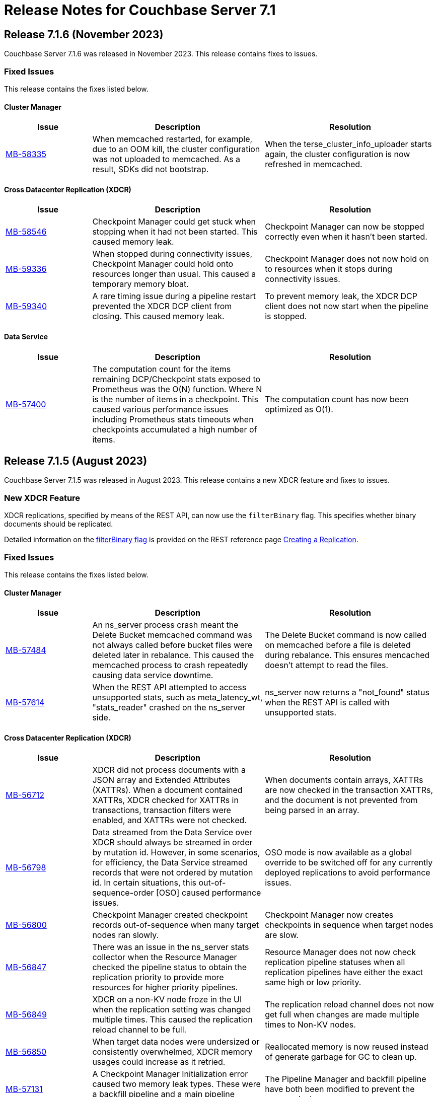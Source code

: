 = Release Notes for Couchbase Server 7.1
:page-aliases: analytics:releasenote
:description: Couchbase Server 7.1 introduces multiple new features.

:supported-platforms-url: See xref:install:install-platforms.adoc[Supported Platforms] for the complete list of supported platforms, and notes on deprecated platforms.

[#release-716]
== Release 7.1.6 (November 2023)

Couchbase Server 7.1.6 was released in November 2023.
This release contains fixes to issues.

=== Fixed Issues

This release contains the fixes listed below.

==== Cluster Manager

[#table-fixed-issues-716-cluster-manager,cols="1,2,2",options="header"]
|===
|Issue | Description | Resolution

|https://issues.couchbase.com/browse/MB-58335[MB-58335^]
|When memcached restarted, for example, due to an OOM kill, the cluster configuration was not uploaded to memcached. As a result, SDKs did not bootstrap.
|When the terse_cluster_info_uploader starts again, the cluster configuration is now refreshed in memcached.

|===

==== Cross Datacenter Replication (XDCR)

[#table-fixed-issues-716-xdcr,cols="1,2,2",options="header"]
|===
|Issue | Description | Resolution

|https://issues.couchbase.com/browse/MB-58546[MB-58546^]
|Checkpoint Manager could get stuck when stopping when it had not been started. This caused memory leak.
|Checkpoint Manager can now be stopped correctly even when it hasn’t been started.

|https://issues.couchbase.com/browse/MB-59336[MB-59336^]
|When stopped during connectivity issues, Checkpoint Manager could hold onto resources longer than usual. This caused a temporary memory bloat.
|Checkpoint Manager does not now hold on to resources when it stops during connectivity issues.

|https://issues.couchbase.com/browse/MB-59340[MB-59340^]
|A rare timing issue during a pipeline restart prevented the XDCR DCP client from closing. This caused memory leak.
|To prevent memory leak, the XDCR DCP client does not now start when the pipeline is stopped.

|===

==== Data Service

[#table-fixed-issues-716-data-service,cols="1,2,2",options="header"]
|===
|Issue | Description | Resolution

|https://issues.couchbase.com/browse/MB-57400[MB-57400^]
|The computation count for the items remaining DCP/Checkpoint stats exposed to Prometheus was the O(N) function. Where N is the number of items in a checkpoint. This caused various performance issues including Prometheus stats timeouts when checkpoints accumulated a high number of items.
|The computation count has now been optimized as O(1).

|===

[#release-715]
== Release 7.1.5 (August 2023)

Couchbase Server 7.1.5 was released in August 2023.
This release contains a new XDCR feature and fixes to issues.

=== New XDCR Feature

XDCR replications, specified by means of the REST API, can now use the `filterBinary` flag.
This specifies whether binary documents should be replicated.

Detailed information on the xref:rest-api:rest-xdcr-create-replication.adoc#filter-binary[filterBinary flag] is provided on the REST reference page xref:rest-api:rest-xdcr-create-replication.adoc[Creating a Replication].

=== Fixed Issues

This release contains the fixes listed below.

==== Cluster Manager

[#table-fixed-issues-715-clustermanager,cols="1,2,2",options="header"]
|===
|Issue | Description | Resolution

|https://issues.couchbase.com/browse/MB-57484[MB-57484^]
|An ns_server process crash meant the Delete Bucket memcached command was not always called before bucket files were deleted later in rebalance. This caused the memcached process to crash repeatedly causing data service downtime.
|The Delete Bucket command is now called on memcached before a file is deleted during rebalance. This ensures mencached doesn’t attempt to read the files.

|https://issues.couchbase.com/browse/MB-57614[MB-57614^]
|When the REST API attempted to access unsupported stats, such as meta_latency_wt,  "stats_reader" crashed on the ns_server side.
|ns_server now returns a "not_found" status when the REST API is called with unsupported stats.

|===

==== Cross Datacenter Replication (XDCR)

[#table-fixed-issues-715-xdcr,cols="1,2,2",options="header"]
|===
|Issue | Description | Resolution

|https://issues.couchbase.com/browse/MB-56712[MB-56712^]
|XDCR did not process documents with a JSON array and Extended Attributes (XATTRs). When a document contained XATTRs, XDCR checked for XATTRs in transactions, transaction filters were enabled, and XATTRs were not checked.
|When documents contain arrays, XATTRs are now checked in the transaction XATTRs, and the document is not prevented from being parsed in an array.

|https://issues.couchbase.com/browse/MB-56798[MB-56798^]
|Data streamed from the Data Service over XDCR should always be streamed in order by mutation id. However, in some scenarios, for efficiency, the Data Service streamed records that were not ordered by mutation id. In certain situations, this out-of-sequence-order [OSO] caused performance issues.
|OSO mode is now available as a global override to be switched off for any currently deployed replications to avoid performance issues.

|https://issues.couchbase.com/browse/MB-56800[MB-56800^]
|Checkpoint Manager created checkpoint records out-of-sequence when many target nodes ran slowly.
|Checkpoint Manager now creates checkpoints in sequence when target nodes are slow.

|https://issues.couchbase.com/browse/MB-56847[MB-56847^]
|There was an issue in the ns_server stats collector when the Resource Manager checked the pipeline status to obtain the replication priority to provide more resources for higher priority pipelines.
|Resource Manager does not now check replication pipeline statuses when all replication pipelines have either the exact same high or low priority.

|https://issues.couchbase.com/browse/MB-56849[MB-56849^]
|XDCR on a non-KV node froze in the UI when the replication setting was changed multiple times. This caused the replication reload channel to be full.
|The replication reload channel does not now get full when changes are made multiple times to Non-KV nodes.

|https://issues.couchbase.com/browse/MB-56850[MB-56850^]
|When target data nodes were undersized or consistently overwhelmed, XDCR memory usages could increase as it retried.
|Reallocated memory is now reused instead of generate garbage for GC to clean up.

|https://issues.couchbase.com/browse/MB-57131[MB-57131^]
|A Checkpoint Manager Initialization error caused two memory leak types. These were a backfill pipeline and a main pipeline memory leak.
|The Pipeline Manager and backfill pipeline have both been modified to prevent the memory leaks.

|https://issues.couchbase.com/browse/MB-57184[MB-57184^]
|XDCR Checkpoint Manager instances were not cleaned up under certain circumstances due to timing and networking issues when contacting target, or when an invalid backfill task was fed in as input.
|Checkpoint Manager instances are now cleaned up. A flag has been added to check for invalid backfill tasks.

|https://issues.couchbase.com/browse/MB-57235[MB-57235^]
|When a replication spec change was made to a non-Data Service node, delete replication hung and caused the node to return an incorrect replication configuration.
|XDCR now checks that the node is running the Data Service and handles it correctly.

|https://issues.couchbase.com/browse/MB-57413[MB-57413^]
|Running ipv6 only mode + non-encrypted remote resulted in invalid IP addresses being returned leading to connection issues.
|A valid IP address is now returned.

|https://issues.couchbase.com/browse/MB-57463[MB-57463^]
|StatsMgr stopping could hang due to watching for notifications resulting in stranded go-routines.
|Go-routines are now stopped correctly.

|https://issues.couchbase.com/browse/MB-57571[MB-57571^]
|When ipv4 only mode was used, and full encryption only had an alternate address configured where the internal address was unresolvable, XDCR resulted in an error when it contacted the target data nodes.
|The specific scenario has been fixed so that replication can now proceed.

|https://issues.couchbase.com/browse/MB-57788[MB-57788^]
|A legacy race condition where metadata store could cause a conflict was exposed as part of the binary filter improvements.
|Legacy race conditions have all been resolved.

|===

==== Query Service

[#table-fixed-issues-715-queryservice,cols="1,2,2",options="header"]
|===
|Issue | Description | Resolution

|https://issues.couchbase.com/browse/MB-56533[MB-56533^]
|Due to how nested dependencies were handled, a sudden rise in memory utilization of the query service on a node caused a memory alert issue. The node did not recover correctly following a restart.
|Nested dependencies are now handled appropriately in the ADVISE statement.

|https://issues.couchbase.com/browse/MB-56563[MB-56563^]
|A query with multiple filters on an index key, one of which was a parameter, could produce incorrect results. This was caused by incorrectly composing the exact index spans to support the query.
|The way in which exact spans are set has been modified to correct this issue.

|https://issues.couchbase.com/browse/MB-56579[MB-56579^]
|Covering FLATTEN_KEYS() on an array index generated incorrect results. This was because a modified version of the ANY clause was applied after the index which meant false positives were retained and Distinct scan rows were eliminated.
|The ANY filter is now applied on an index scan itself when covering an index scan with flatten keys.

|https://issues.couchbase.com/browse/MB-56683[MB-56683^]
|Inter-service read timeout errors were not detected or handled accordingly. User requests consequently failed with timeout errors without retrying with a new connection.
|The error handling and retry mechanism has been modified to handle these types of timeout issues and errors.

|https://issues.couchbase.com/browse/MB-56727[MB-56727^]
|Under certain circumstances, a query with UNNEST used a covering index scan and incorrect results were returned. Reference to the UNNEST expression should have prevented the covering index from being used for the query as the index did not contain the entire array.
|The logic to determine covering UNNEST scans has been changed to not use a covering index scan for such queries.

|https://issues.couchbase.com/browse/MB-56937[MB-56937^]
|When an index scan had multiple spans, index selectivity was incorrectly calculated.
|Index selectivity for multiple index spans is now correctly calculated.

|https://issues.couchbase.com/browse/MB-56940[MB-56940^]
|Incorrect results were returned when a filter contained conditional query parameters. This issue was due to a problem in an OR clause that depended on a named parameter and not a document.
|Constant filters in the subterms of the OR clause are now detected and marked.
The extra check prevents index aggregation pushdown.
For classifying expressions, when there is an OR clause under an AND, processing removes any constant subterms.

|https://issues.couchbase.com/browse/MB-56941[MB-56941^]
|A query plan was changed between Server releases. This meant the filter did not update the index when an OR clause pushed variable spans.
|The OR clause has been modified to correct this issue.

|https://issues.couchbase.com/browse/MB-57024[MB-57024^]
|Incorrect results were returned for a non-IndexScan on a constant false condition. This was due to incorrect handling of a FALSE WHERE clause.
|The FALSE WHERE clause is now correctly handled.

|https://issues.couchbase.com/browse/MB-57029[MB-57029^]
|Querying system:functions_cache in a multi query node cluster returned incomplete results with warnings. The query result included entries in the local query node, but none from remote query nodes. This was due to a typographical error.
|The typographical error has been corrected.

|https://issues.couchbase.com/browse/MB-57080[MB-57080^]
|A panic in go_json.stateInString under parsed value functions caused by incorrect concurrent access resulted in the state being freed whilst still in use.
|The concurrent access issue has been resolved.

|https://issues.couchbase.com/browse/MB-57216[MB-57216^]
|The values returned by the OBJECT_ functions were erroneously pooled and reused by subsequent invocations.  Depending on when values were reused, the original results were overwritten.
|Pooling has been removed eliminating the chance that values are overwritten.

|https://issues.couchbase.com/browse/MB-57316[MB-57316^]
|cbq required a client authentication key file whenever a certificate authority file was used.
|cbq now accepts a certificate authority file without a client key file enabling use with username and password credentials.

|https://issues.couchbase.com/browse/MB-57680[MB-57680^]
|When appropriate optimizer statistics were used in Cost-Based Optimizer (CBO), for a query with ORDER BY, if there were multiple indexes available for the query, CBO unconditionally favored an index that provided ordering. Such indexes were not always the best ones to use.
|CBO now allows cost-based comparison of indexes.

|===

==== Backup Service

[#table-fixed-issues-715-backupservice,cols="1,2,2",options="header"]
|===
|Issue | Description | Resolution

|https://issues.couchbase.com/browse/MB-57039[MB-57039^]
|Backup and Restore did not complete successfully when bucket names contained a period or full stop character [.] This was due to a filtering issue where this character was not correctly validated.
|Backup and Restore has been fixed to correctly handle any period characters in bucket names.

|===

==== Index Service

[#table-fixed-issues-715-indexservice,cols="1,2,2",options="header"]
|===
|Issue | Description | Resolution

|https://issues.couchbase.com/browse/MB-56195[MB-56195^]
|When indexer was under high memory pressure, queuing 256k mutations added to more memory pressure. For each bucket, indexer queued a minimum of 256k mutations before throttling for memory.
|The number of queued mutations has been reduced so that indexer can handle high memory pressure situations much better.

|https://issues.couchbase.com/browse/MB-56340[MB-56340^]
|During scaling, an GSI indexer rebalance froze and did not successfully complete. This was because an index snapshot was not correctly deleted and recreated.
|A flag now handles snapshots to ensure they are correctly deleted or recreated when indexes are updated during rebalancing.

|https://issues.couchbase.com/browse/MB-56341[MB-56341^]
|When the indexer was slow to process mutations, a rare race condition resulted in incorrect book-keeping for the indexer. This meant index builds did not complete.
|The race condition no longer happens.

|https://issues.couchbase.com/browse/MB-56371[MB-56371^]
|When a partitioned key was based on a secondary field of a document and a delete mutation occurred, the Indexer could not determine which partition the document belonged to. This resulted in delete operations on all partitions.
|For partition indexes with document ID as the only partition key, delete mutations are routed only to the partition where the document belongs. This improves the performance of delete and expiration mutations.

|https://issues.couchbase.com/browse/MB-56559[MB-56559^]
|The indexer.settings.rebalance.redistribute_indexes flag did not affect partitioned indexes. Partitioned Indexes were by default considered for movement during Rebalance.
|The indexer.settings.rebalance.redistribute_indexes flag has been modified to consider partitioned and non-partitioned indexes when restricting the number of index movements during a rebalance.

|https://issues.couchbase.com/browse/MB-56604[MB-56604^]
|When alter index updated the replica count, new replicas were not built immediately when the original definition was
{`defer_build`: true}. Existing replicas were built and new replicas were built in the next processing iteration.
|New replicas are now built when the replica count is updated for deferred indexes. The status of existing index instances is checked, and if ready, a new build of the instance is triggered.

|https://issues.couchbase.com/browse/MB-57135[MB-57135^]
|Watcher threads were created by metadata_provider during rebalance but were not cleaned up.
|Threads are now closed after rebalance is finished.

|https://issues.couchbase.com/browse/MB-57295[MB-57295^]
|Indexer contained incorrect logic to identify active indexer nodes during a multi-service rebalance. This caused potential downtime and failures in index creation, builds, or other DDL operations.
|The information used by TranslatePort has been updated to use the node Services endpoint to correct this issue.

|===

==== Data Service

[#table-fixed-issues-715-dataservice,cols="1,2,2",options="header"]
|===
|Issue | Description | Resolution

|https://issues.couchbase.com/browse/MB-53898[MB-53898^]
|When expired documents were identified during compaction, the Data Service queued a read of the documents' metadata as part of expiry processing. No upper bound was imposed on the size of this queue. This could result in exceeding the Bucket quota for workloads when large amounts of documents expired in a short time.
|Metadata reads for TTL processing are not now queued. Instead, they are processed inline. Consequently, Bucket quota is no longer exceeded.

|https://issues.couchbase.com/browse/MB-55268[MB-55268^]
|A shared allocation cache (tcache) between buckets resulted in a stats drift. This caused higher-than-normal memory fragmentation.
|Dedicated tcaches are now used for buckets. jemalloc has been changed to support increased numbers of tcaches.

|https://issues.couchbase.com/browse/MB-55943[MB-55943^]
|Workloads involving bulk data ingestion or Time-To-Live (TTLs) expiring at the same time caused a sudden increase in memory fragmentation.
|The defragmenter now runs more frequently to better cope with sudden increases in fragmentation.

|https://issues.couchbase.com/browse/MB-56084[MB-56084^]
|A rollback loop affected legacy clients when collections were used and a tombstone newer than the last mutation in the default collection was purged.
|The lastReadSeqno is now Incremented when the client is not collection-aware.

|https://issues.couchbase.com/browse/MB-56644[MB-56644^]
|In rare cases, after a failover or memcached restart, a replica rollback while under memory pressure might have caused a crash in the Data Service.
|Memory pressure recovery logic (Item expelling) is now skipped when replica rollback is in progress.

|https://issues.couchbase.com/browse/MB-56970[MB-56970^]
|XDCR or restore from backup entered an endless loop if attempting to overwrite a document which was deleted or expired some time ago with a deleteWithMeta operation. This was due to a specific unanticipated state in memory which increased CPU usage, and connection became unusable for further operations.
|deleteWithMeta is now resilient to temporary non-existent values with xattr datatype.

|https://issues.couchbase.com/browse/MB-57002[MB-57002^]
|When using .NET SDK on Windows 10 client and client certs were enabled on CB Server, the Data-Service did not establish a connection and client bootstrap failed with a OpenSSL “session id context uninitialized" error.
|Data-Service has been updated to disable TLS session resume.

|https://issues.couchbase.com/browse/MB-57064[MB-57064^]
|GET_META requests for deleted items fetched metadata in memory which was not        evicted in value-eviction buckets.
|Metadata items are now cleaned when the expiry pager runs.

|https://issues.couchbase.com/browse/MB-57106[MB-57106^]
|DCP clients streamed in OSO backfill snapshots under Magma observed duplicate documents received in the disk snapshot. This happened where the stream was paused and resumed when the resume point was wrongly set to a key already processed in the stream.
|OSO backfill in Magma now sets the correct resume point after a pause.

|https://issues.couchbase.com/browse/MB-57609[MB-57609^]
|A spurious auto-failover could happen when Magma compaction visited a TTL'd document that was already deleted.
|Document not found does not now increment the number of read failures.

|===

==== Eventing Service

[#table-fixed-issues-715-eventingservice,cols="1,2,2",options="header"]
|===
|Issue | Description | Resolution

|https://issues.couchbase.com/browse/MB-57138[MB-57138^]
|A server regression in version 7.1.2 might have caused a cURL request encoding issue.
|The default behavior has now been reverted to that in version 7.1.0. In addition, there's now an optional argument, "url_encode_version", with potential values of [6.6.2, 7.1.0, and 7.2.0]. This argument facilitates the selection of an encoding scheme during upgrades if necessary.

|https://issues.couchbase.com/browse/MB-57164[MB-57164^]
|The eventing producer process terminated the eventing consumer process when it did not receive a heartbeat from the consumer process.
|The message receiver loop routine now only exits upon receiving a proper termination command.

|===

==== Analytics Service

[#table-fixed-issues-715-analyticsservice,cols="1,2,2",options="header"]
|===
|Issue | Description | Resolution

|https://issues.couchbase.com/browse/MB-56957[MB-56957^]
|External collections could not be created using Azure Managed Identity.
|Azure dependencies have been updated to correct this issue.

|https://issues.couchbase.com/browse/MB-57588[MB-57588^]
|Query results could be unnecessarily converted twice to JSON when documents were large.
|The Query result is now converted to JSON once for all documents.

|https://issues.couchbase.com/browse/MB-57615[MB-57615^]
|When the Prometheus stats returned from Analytics exceeded four kilobytes, the status code was inadvertently set to 500 (Internal Error), and this resulted in a large number of warnings in the Analytics warning log. Couchbase Server discarded these statistics.
|This has been fixed to properly return a 200 (OK) status code when the size of Prometheus stats exceeds 4KiB, allowing these stats to be recorded properly. The warning is not displayed.

|===

==== Storage

[#table-fixed-issues-715-storage,cols="1,2,2",options="header"]
|===
|Issue | Description | Resolution

|https://issues.couchbase.com/browse/MB-57156[MB-57156^]
|Inconsistencies were observed where a single Magma bucket in a database took a long time to warm up.
|The seq index scan has been optimized for tombstones of zero value size. Optimization is for look up by key, sequence iteration, and key iteration. Docs of 0 value size are placed in both key index and seq index.

|===

[#release-714]
== Release 7.1.4 (March 2023)

Couchbase Server 7.1.4 was released in March 2023.
This release contains fixes to issues.

This release contains the fixes listed below.

=== Cluster Manager

[#table-fixed-issues-714-clustermanager, cols="25,66"]
|===
|Issue | Description

| https://issues.couchbase.com/browse/MB-55153[MB-55153^]
| Alerts reports "IP address seems to have changed" for nxdomain errors.

|===

=== XDCR

[#table-fixed-issues-714-xdcr, cols="25,66"]
|===
|Issue | Description

| https://issues.couchbase.com/browse/MB-55022[MB-55022^]
| XDCR panic when filtering

| https://issues.couchbase.com/browse/MB-55406[MB-55406^]
| Backfill Request Handler deadlock

| https://issues.couchbase.com/browse/MB-55072[MB-55072^]
| CheckpointMgr hang on P2P RespCh

| https://issues.couchbase.com/browse/MB-54600[MB-54600^]
| bucket topology service concurrent map iteration and map write

|===

=== Query Service

[#table-known-issues-714-queryservice, cols="25,66"]
|===
|Issue | Description

| https://issues.couchbase.com/browse/MB-55379[MB-55379^]
| query using IntersectScan vs UnionScan

| https://issues.couchbase.com/browse/MB-55423[MB-55423^]
| FTS SEARCH() with memory_quota fails

| https://issues.couchbase.com/browse/MB-55720[MB-55720^]
| INSERT/UPSERT options should not be shared

|===

=== Index Service

[#table-known-issues-714-indexservice, cols="25,66"]
|===
|Issue | Description

| https://issues.couchbase.com/browse/MB-55247[MB-55247^]
| Log flooded with "FlushTs Not Snapshot Aligned."

| https://issues.couchbase.com/browse/MB-55424[MB-55424^]
| Address plasma rpVersion (uint16) overflow

| https://issues.couchbase.com/browse/MB-53425[MB-53425^]
| Panic in NodeTable::Get - Logging improvements

| https://issues.couchbase.com/browse/MB-55244[MB-55244^]
| Change log level for watcher connection terminations

| https://issues.couchbase.com/browse/MB-54347[MB-54347^]
| Rebalance is hung on a dataplane since >1 hour.

| https://issues.couchbase.com/browse/MB-54560[MB-54560^]
| Optimise projector CPU during XATTR processing

| https://issues.couchbase.com/browse/MB-55043[MB-55043^]
| perf tests stuck due to failed cbindex

| https://issues.couchbase.com/browse/MB-53841[MB-53841^]
| Use streamId instead of index.Stream to determine stream catchup pending

| https://issues.couchbase.com/browse/MB-54286[MB-54286^]
| Index build stuck on "Check pending stream" during shard rebalance testing

| https://issues.couchbase.com/browse/MB-54689[MB-54689^]
| Index build can hang in mixed mode due to projector skipping transaction records

|===

=== Eventing Service

[#table-known-issues-714-eventingservice, cols="25,66"]
|===
|Issue | Description

| https://issues.couchbase.com/browse/MB-55192[MB-55192^]
| FunctionOverload parser resulting in false positives

|===

=== Analytics Service

[#table-known-issues-714-analyticsservice, cols="25,66"]
|===
|Issue | Description

| https://issues.couchbase.com/browse/MB-55018[MB-55018^]
| Rebalance failed in Capella Analytics rebalance-out runs

|===

=== Views

[#table-known-issues-714-views, cols="25,66"]
|===
|Issue | Description

| https://issues.couchbase.com/browse/MB-54173[MB-54173^]
| Handle json/raw compressed xattr data type

|===






[#release-713]
== Release 7.1.3 (November 2022)

Couchbase Server 7.1.3 was released in November 2022.
This release contains fixes to issues.

=== Fixed Issues

This release contains the fixes listed below.

=== Cluster Manager

[#table-known-issues-713-clustermanager, cols="25,66"]
|===
|Issue | Description

| https://issues.couchbase.com/browse/MB-54428[MB-54428^]
| Cannot view Analytics Service from CB Server UI

|===

=== Data Service

[#table-known-issues-713-dataservice, cols="25,66"]
|===
|Issue | Description

| https://issues.couchbase.com/browse/MB-53922[MB-53922^]
| Ephemeral purger can delete a StoredValue which is still referenced

|===

=== XDCR

[#table-known-issues-713-xdcr, cols="25,66"]
|===
|Issue | Description

| https://issues.couchbase.com/browse/MB-54508[MB-54508^]
| XDCR - Unable to create replications

| https://issues.couchbase.com/browse/MB-54416[MB-54416^]
| AdvFilter upgrade happens pre-emptively leading to missed documents

| https://issues.couchbase.com/browse/MB-54332[MB-54332^]
| Inter Cluster XDCR failing

| https://issues.couchbase.com/browse/MB-54431[MB-54431^]
| XDCR Metakv callbacks racing when remote cluster ref is added/changed

|===

=== Query Service

[#table-known-issues-713-queryservice, cols="25,66"]
|===
|Issue | Description

| https://issues.couchbase.com/browse/MB-54540[MB-54540^]
| LIMIT clause is not working properly with ORDER BY clause

| https://issues.couchbase.com/browse/MB-54043[MB-54043^]
| Potential for request stall if stream operator fails to notify request that it has terminated

|===

=== Search Service

[#table-known-issues-713-searchservice, cols="25,66"]
|===
|Issue | Description

| https://issues.couchbase.com/browse/MB-54284[MB-54284^]
| Panic while calling math/rand

|===

[#release-712]
== Release 7.1.2 (October 2022)

Couchbase Server 7.1.2 was released in October 2022.
This release contains new features and fixes to issues.

=== Features

The following new features are provided.

* The Search, Eventing, and Analytics Services now support the Magma storage engine.
See xref:learn:buckets-memory-and-storage/storage-engines.adoc[Storage Engines].

* The Search Service now supports a Hebrew analyzer.
See xref:fts:fts-index-analyzers.adoc[Understanding Analyzers].

* The Analytics Service now supports the Parquet file format, for external datasets.
See xref:analytics:manage-datasets.adoc#creating-a-collection-on-an-external-link[Creating a Collection on an External Link] and xref:analytics/5_ddl.adoc#analytics-collection-specification[Analytics Collection Specification].

* A REST API is now provided to ensure that only nodes with conformant FQDN and CIDR patterns can be added to the cluster.
See xref:rest-api:rest-specify-node-addition-conventions.adoc[Restrict Node-Addition].

* A user's password can now be changed by means of the REST API without roles needing to be specified.
See xref:rest-api:rbac.adoc#create-a-local-user-and-assign-roles[Create a Local User and Assign Roles].

* The Search Service now supports higher dimensional spatial structures via GeoJSON, for both query requests and documents.
See xref:fts:fts-supported-queries-geospatial.adoc[Geospatial Queries].

* The Index Service can now optionally create indexes on missing leading keys.
See xref:n1ql:n1ql-language-reference/createindex.adoc#index-key-attrib[Index Key Attributes].

* Couchbase Server now provides configurable alerts, to be triggered when memory thresholds are exceeded.
See xref:rest-api:rest-cluster-email-notifications.adoc[Setting Alerts].

* The Eventing Services now allows multiple collections to be listened to.
See xref:eventing:eventing-Terminologies.adoc#eventing-keyspaces[Eventing Keyspaces].

* Direct backup to Azure blob store using cbbackupmgr CLI or the Backup Service is GA in 7.1.2.
See xref:backup-restore:cbbackupmgr-cloud.adoc[Cloud Backup].

=== New Supported Platforms

This release adds support for the following platforms:

* ARM v8 now supported on Ubuntu 20.04 (AWS Graviton)

{supported-platforms-url}

=== Deprecated Platforms and Procedures

The following platforms and procedures are deprecated:

* SUSE Linux Enterprise Server 12 versions earlier than SP2 are deprecated: in the future, they will no longer be supported.
+
{supported-platforms-url}

=== Fixed Issues

This release contains the fixes listed below.

=== Data Service

[#table-known-issues-712-dataservice, cols="25,66"]
|===
|Issue | Description

| https://issues.couchbase.com/browse/MB-53046[MB-53046^]
| wait for seqno persistence won't timeout on idle vbucket

| https://issues.couchbase.com/browse/MB-51608[MB-51608^]
| Memcached crashes in 20 bucket throughput test due to exception

| https://issues.couchbase.com/browse/MB-47267[MB-47267^]
| Vbucket stats call to KV can timeout during delta node recovery preparation

|===

=== Query Service

[#table-known-issues-712-queryservice, cols="25,66"]
|===
|Issue | Description

| https://issues.couchbase.com/browse/MB-52254[MB-52254^]
| Improve pagination queries with fetch

| https://issues.couchbase.com/browse/MB-52764[MB-52764^]
| Race condition between stop signal and timeout

| https://issues.couchbase.com/browse/MB-52253[MB-52253^]
| Push filters to index scan to potentially reduce fetch size

| https://issues.couchbase.com/browse/MB-52959[MB-52959^]
| UNNEST query 'usedMemory' issue when using Query Memory Quota

| https://issues.couchbase.com/browse/MB-52443[MB-52443^]
| Include missing key Index syntax on Index workbench doesn't show include keyword in definition

| https://issues.couchbase.com/browse/MB-31640[MB-31640^]
| subqueries should be advised, explained and monitored

|===

=== Index Service

[#table-known-issues-712-indexservice, cols="25,66"]
|===
|Issue | Description

| https://issues.couchbase.com/browse/MB-52063[MB-52063^]
| With Collection Indexer should index leading MISSING entries

| https://issues.couchbase.com/browse/MB-51947[MB-51947^]
| indexer blocked during storage warmup on MOI storage, causing rebalance failure.

| https://issues.couchbase.com/browse/MB-52443[MB-52443^]
| Include missing key Index syntax on Index workbench doesn't show include keyword in definition

|===

=== Search Service

[#table-known-issues-712-searchservice, cols="25,66"]
|===
|Issue | Description

| https://issues.couchbase.com/browse/MB-51760[MB-51760^]
| GeoJSON Spatial Indexing support

|===

=== Analytics Service

[#table-known-issues-712-analyticsservice, cols="25,66"]
|===
|Issue | Description

| https://issues.couchbase.com/browse/MB-52783[MB-52783^]
| Select * query throws Failure contacting server for parquet files

|===


=== Eventing Service

[#table-known-issues-712-eventingservice, cols="25,66"]
|===
|Issue | Description

| https://issues.couchbase.com/browse/MB-52808[MB-52808^]
| Eventing function deployment taking a long time

| https://issues.couchbase.com/browse/MB-52365[MB-52365^]
| appcode rest api returns bytes instead of string

| https://issues.couchbase.com/browse/MB-52367[MB-52367^]
| Log function scope for lifecycle operation audit logs

| https://issues.couchbase.com/browse/MB-52372[MB-52372^]
| Unable to modify function settings when user has only eventing_manage_functions role

| https://issues.couchbase.com/browse/MB-52587[MB-52587^]
| Eventing Multi Collection: Inter function recursion not detected in case of sbm handler

| https://issues.couchbase.com/browse/MB-52369[MB-52369^]
| Eventing Service should honor the CPU & Memory limits set in cgroups

| https://issues.couchbase.com/browse/MB-52745[MB-52745^]
| Memory limits are not checked while setting eventingMemoryQuota via REST API

| https://issues.couchbase.com/browse/MB-52540[MB-52540^]
| multi-collection-eventing: eventing leaks source bucket mutation to eventing consumer

| https://issues.couchbase.com/browse/MB-52705[MB-52705^]
| Function app-log Write hangs when called after Close

| https://issues.couchbase.com/browse/MB-52370[MB-52370^]
| Incorrect query param encoding for curl binding and path param is not encoded

| https://issues.couchbase.com/browse/MB-52645[MB-52645^]
| Change in error returned when non-existing bucket used in function creation

| https://issues.couchbase.com/browse/MB-52364[MB-52364^]
| Eventing function should be able to listen to multiple collections in a bucket at the same time

| https://issues.couchbase.com/browse/MB-52560[MB-52560^]
| Timers handler stuck in deploying state after offline upgrade from 6.6.5 to 7.1.1

| https://issues.couchbase.com/browse/MB-52374[MB-52374^]
| Log a system event when an eventing function is auto undeployed due to RBAC changes

| https://issues.couchbase.com/browse/MB-52746[MB-52746^]
| Number of cpu cores mentioned in UI warning does not take into account container limits

| https://issues.couchbase.com/browse/MB-52371[MB-52371^]
| LCB_ERR_TIMEOUT thrown when keyspace for a bucket binding does not exist

| https://issues.couchbase.com/browse/MB-52473[MB-52473^]
| Eventing Multi Collection: Function deployment successful for a function listening at scope level even though scope does not exist

| https://issues.couchbase.com/browse/MB-52562[MB-52562^]
| Unable to modify function settings when user has only eventing_manage_functions role

| https://issues.couchbase.com/browse/MB-52572[MB-52572^]
| Unable to modify function settings when user has only eventing_manage_functions role

|===

=== XDCR

[#table-known-issues-712-xdcr, cols="25,66"]
|===
|Issue | Description

| https://issues.couchbase.com/browse/MB-52282[MB-52282^]
| Support new cgroup API from sigar in XDCR

| https://issues.couchbase.com/browse/MB-53102[MB-53102^]
| XMEM will leak memory if pipeline is paused with full buffer

|===

[#release-711]
== Release 7.1.1 (July 2022)

Couchbase Server 7.1.1 was released in July 2022.
This maintenance release contains fixes to issues.

=== Fixed Issues

This release contains the fixes listed below.

=== Data Service

[#table-known-issues-711-dataservice, cols="25,66"]
|===
|Issue | Description

| https://issues.couchbase.com/browse/MB-52248[MB-52248^]
| Memcached hangs when no passphrase is passed for encrypted private key

|===

=== XDCR

[#table-known-issues-711-xdcr, cols="25,66"]
|===
|Issue | Description

| https://issues.couchbase.com/browse/MB-51939[MB-51939^]
| XDCR does not update memcached flag/body after txn xattribute removal if user xattr is not found

| https://issues.couchbase.com/browse/MB-52431[MB-52431^]
| Add authType back to bucket properties in pools/default/buckets/bucket-name

|===

=== Query Service

[#table-known-issues-711-queryservice, cols="25,66"]
|===
|Issue | Description

| https://issues.couchbase.com/browse/MB-52413[MB-52413^]
| Negative integer in the 64bit range causes rounding

| https://issues.couchbase.com/browse/MB-52255[MB-52255^]
| Stop session hangs

| https://issues.couchbase.com/browse/MB-52178[MB-52178^]
| IN/NOT IN filters not using Hash for evaluation - continued

| https://issues.couchbase.com/browse/MB-52179[MB-52179^]
| LEFT JOIN breaks with between operator on non-existing attribute

| https://issues.couchbase.com/browse/MB-52412[MB-52412^]
| WITH clause distribution over union queries deviates from sql standard

| https://issues.couchbase.com/browse/MB-52161[MB-52161^]
| Adhoc query index selection issue with LIKE as index condition and query parameters

| https://issues.couchbase.com/browse/MB-52511[MB-52511^]
| Refresh_cluster_map fails with ERROR 199 :  N1QL: Invalid query service endpoint

|===

=== Eventing Service

[#table-known-issues-711-eventingservice, cols="25,66"]
|===
|Issue | Description

| https://issues.couchbase.com/browse/MB-52492[MB-52492^]
| Function causing recursion is missing from ERR_INTER_BUCKET_RECURSION error description

|===

=== Backup Service

[#table-known-issues-711-backupservice, cols="25,66"]
|===
|Issue | Description

| https://issues.couchbase.com/browse/MB-51892[MB-51892^]
| The Backup Service or cbauth can get stuck in a state where it will not reconnect to ns_server

|===

[#release-710]
== Release 7.1 (May 2022)

Couchbase Server 7.1 was released in May 2022.
This release contains new features, enhancements, and fixes.

[#new-features-improvements-710]
=== New Features

This section highlights the notable new features and improvements in this release.

* Analytics shadow data may now be replicated up to 3 times to ensure high availability.
Refer to xref:manage:manage-settings/general-settings.adoc[General Settings].

* Analytics now supports Analytics views and tabular Analytics views.
Refer to xref:analytics:5a_views.adoc[].

* The new Tableau Connector provides integration between tabular Analytics views and the Tableau interactive data visualization platform.
Refer to xref:tableau-connector::index.adoc[].

* The Analytics Service now supports external datasets on Azure Blob storage.
Refer to xref:analytics:manage-links.adoc[] and xref:analytics:rest-links.adoc[].

* Analytics now supports array indexes.
Refer to xref:analytics:7_using_index.adoc[] and xref:analytics:5_ddl.adoc[].

* The cost-based optimizer may now consider different join orders, and can choose the optimal join order based on cost information.
Refer to xref:n1ql:n1ql-language-reference/cost-based-optimizer.adoc#join-enumeration[Join Enumeration].

* The Query service now supports optimizer hints within queries using a specially-formatted hint comment.
Refer to xref:n1ql:n1ql-language-reference/optimizer-hints.adoc[].

* Couchbase Server now permits multiple root certificates to maintained in a _trust store_ for the cluster.
See xref:learn:security/using-multiple-cas.adoc[Using Multiple Root Certificates].

* Couchbase Server now supports _PKCS #1_ and _PKCS #8_ &#8212; in each case, only for use with private keys.
See xref:learn:security/certificates.adoc#private-key-formats[Private Key Formats].

* Use of encrypted private keys is now supported for certificate management.
Registration procedures are provided for encrypted private keys associated with node-certificates.
See xref:rest-api:upload-retrieve-node-cert.adoc#json-passphrase-registration[JSON Passphrase Registration].

* _System Events_ are now provided, to record significant events on the cluster.
See xref:learn:clusters-and-availability/system-events.adoc[System Events].

* New roles are provided for the administration of _Sync Gateway_, especially in the context of Couchbase Capella.
These roles are listed at xref:learn:security/roles.adoc[Roles].

* TLS 1.3 cipher-suites can now by used by all services; and by the Cluster Manager, XDCR, and Views.
See xref:learn:security/on-the-wire-security.adoc[On the Wire Security].

* Heightened security is now provided for adding nodes to clusters.
Once  a cluster is using uploaded certificates, a node that is to be added must itself be provisioned with conformant certificates before addition can be successfully performed.
The new node is now always added over an encrypted connection.
See xref:manage:manage-security/configure-server-certificates.adoc#adding-new-nodes[Adding and Joining New Nodes].

* The scalability of indexing is enhanced by the _flattening_ of arrays.
See xref:n1ql:n1ql-language-reference/indexing-arrays.adoc#query-predicate-format[Format of Query Predicate].

* Automatic failover can now fail over more than three nodes concurrently.
See xref:learn:clusters-and-availability/automatic-failover.adoc[Automatic Failover].
This improvement has permitted the removal of pre-7.1 interfaces that were specific to triggering _auto-failover for server groups_.
Consequently, in order now to ensure successful auto-failover of a server group, the maximum count for auto-failover must be established by the administrator as a value equal to or greater than the number of nodes in the server group.
+
Note that the pre-7.1 interfaces for triggering auto-failover for server groups have been _removed_ from 7.1: therefore, programs that attempt to use the pre-7.1 interfaces with 7.1+ will _fail_.
+
Note also that in 7.1, automatic failover of the Index Service is supported.
+
Updated interfaces for 7.1+ are documented in xref:manage:manage-settings/general-settings.adoc#node-availability[Node Availability], xref:rest-api:rest-cluster-autofailover-enable.adoc[Enabling and Disabling Auto-Failover], and xref:rest-api:rest-cluster-autofailover-settings.adoc[Retrieving Auto-Failover Settings].

* Improvements have been made to rebalancing algorithms so that active buckets, services, and replicas will be spread across different server groups, even when server groups are unequal.
See xref:learn:clusters-and-availability/groups.adoc[Server Group Awareness].

* The Magma Storage Engine has been added to 7.1 as an Enterprise Edition feature, allowing for higher performance with very large datasets.
Magma is a disk-based engine, so is highly suited to datasets that will not fit in available memory.
You can find more details on Magma in xref:learn:buckets-memory-and-storage/storage-engines.adoc[Storage Engines].

* The Eventing Service now has full RBAC support allowing non-administrative users to create and manage Eventing Functions subject to the user's assigned resource privileges.
You can find more details on Magma RBAC in xref:eventing:eventing-rbac.adoc[Eventing Role-Based Access Control].

* The Index Service now uses _smart batching_ to reduce the time and resources required to move index metadata, and to rebuild indexes at their new locations during rebalance.
See xref:learn:clusters-and-availability/rebalance.adoc#smart-batching[Smart Batching].

[#enhacements-710]
=== Enhancements

The following enhancements are provided in this release:

* The Analytics function `object_concat` has been updated to support dynamic uses, similar to the more general OBJECT constructor functionality that is available in the Query Service.
Refer to xref:analytics:8_builtin.adoc#object_concat[object_concat].

* XDCR checkpointing is now entirely persistent through topology-changes on the source cluster.
This provides improved performance when failover and rebalance occur on the source cluster.

* The Plasma Storage Engine has been enhanced with _per page Bloom filters_ and _in-memory compression_.
For information, see xref:learn:services-and-indexes/indexes/storage-modes.adoc#plasma-memory-enhancements[Plasma Memory Enhancements].

* Root and intermediate certificates can now be managed while node-to-node encryption is enabled.
See xref:learn:clusters-and-availability/node-to-node-encryption.adoc#certificate-rotation-and-node-to-node-encryption[Certificate Management and Node-to-Node Encryption].

[#supported-platforms-710]
=== New Supported Platforms

This release adds support for the following platforms:

* Apple macOS v11.6 (Big Sur) for development only

* Apple macOS v12.x (Monterey) for development only

* Amazon Linux (ARM)

* Debian 11.x

* Microsoft Windows Server 2022


{supported-platforms-url}

[#deprecated-features-and-platforms-710]
== Deprecated Features and Platforms

=== Deprecated and Removed Platforms

The following platforms are deprecated and will be removed in a future release:

* Apple macOS v10.14 (Mojave) – removed
* Apple macOS v10.15 (Catalina) – deprecated
* CentOS 7.x – deprecated
* CentOS 8.x – removed
* Debian 9.x – removed
* Microsoft Windows Server 2016 – removed
* Microsoft Windows Server 2016 (64-bit, DataCenter Edition) – removed
* Oracle Linux 7.x – deprecated
* Red Hat Enterprise Linux (RHEL) 7.x – deprecated
* Ubuntu 18.x – deprecated

=== Deprecation of Certificate Upload API

The `POST` method and `/controller/uploadClusterCA` URI, which historically have been used to upload an appropriately configured certificate to the cluster, so that it becomes the root certificate for the cluster, are _deprecated_ in 7.1.

For security reasons, in versions 7.1 and after, by default, this method and URI can continue to be used on _localhost_ only.
However, this default setting can be changed, if required.
For details, see xref:rest-api:deprecated-security-apis/deprecated-certificate-management-apis.adoc[Deprecated Certificate Management APIs].

Note that new methods and URIs for certificate management are summarized on the page xref:rest-api:rest-certificate-management.adoc[Certificate Management API].

=== Removal of pre-7.1 Server-Group Auto-Failover Interfaces

_Automatic failover_ can now fail over more than three nodes concurrently: this improvement has permitted the removal of pre-7.1 interfaces that were specific to triggering _auto-failover for server groups_.
Consequently, in 7.1+, in order to ensure successful auto-failover of a server group, the maximum count for auto-failover must be established by the administrator as a value equal to or greater than the number of nodes in the server group.

Note that the pre-7.1 interfaces for triggering auto-failover for server groups have been _removed_ from 7.1: therefore, programs that attempt to use the pre-7.1 interfaces with 7.1+ will _fail_.

An overview of auto-failover is provided in xref:learn:clusters-and-availability/automatic-failover.adoc[Automatic Failover].
Updated interfaces for 7.1+ are documented in xref:manage:manage-settings/general-settings.adoc#node-availability[Node Availability], xref:rest-api:rest-cluster-autofailover-enable.adoc[Enabling and Disabling Auto-Failover], and xref:rest-api:rest-cluster-autofailover-settings.adoc[Retrieving Auto-Failover Settings].

=== Fixed Issues

This release contains the fixes listed below.

==== Installation

[#table-known-issues-710-installation, cols="25,66"]
|===
|Issue | Description

| https://issues.couchbase.com/browse/MB-33522[MB-33522^]
| Fix cbupgrade for single node IPv6 clusters

| https://issues.couchbase.com/browse/MB-47806[MB-47806^]
| Windows installer always rollbacks during install

|===

==== Cluster Manager

[#table-known-issues-710-cluster-manager, cols="25,66"]
|===
|Issue | Description

| https://issues.couchbase.com/browse/MB-44777[MB-44777^]
| The old bucket 'sasl_password' should be effectively removed

| https://issues.couchbase.com/browse/MB-44800[MB-44800^]
| The versions REST API should be authenticated

|===

==== Storage

[#table-known-issues-710-storage, cols="25,66"]
|===
|Issue | Description

| https://issues.couchbase.com/browse/MB-49512[MB-49512^]
| Cleaning up of the cluster fails with "Rebalance exited with reason {buckets_shutdown_wait_failed"

|===

==== Data Service

[#table-known-issues-710-data-service, cols="25,66"]
|===
|Issue | Description

| https://issues.couchbase.com/browse/MB-46827[MB-46827^]
| Limit the Checkpoint memory usage

| https://issues.couchbase.com/browse/MB-49977[MB-49977^]
| Cannot make persistent change to num nonio/auxio threads

| https://issues.couchbase.com/browse/MB-50708[MB-50708^]
| Align roles to updated permissions in memcached

|===

==== Views

[#table-known-issues-710-views, cols="25,66"]
|===
|Issue | Description

| https://issues.couchbase.com/browse/MB-50383[MB-50383^]
| ViewEngine doesn't handle the case of empty default-collection

| https://issues.couchbase.com/browse/MB-51045[MB-51045^]
| Views 8092 REST API leaking version info

|===

==== Analytics Service

[#table-known-issues-710-analytics-service, cols="25,66"]
|===
|Issue | Description

| https://issues.couchbase.com/browse/MB-51446[MB-51446^]
| On corrupt remote link details in metakv, analytics cluster becomes permanently unusable on restart

|===

==== Query Service

[#table-known-issues-710-query-service, cols="25,66"]
|===
|Issue | Description

| https://issues.couchbase.com/browse/MB-19101[MB-19101^]
| Query log format

| https://issues.couchbase.com/browse/MB-44757[MB-44757^]
| Support FTS's docid_regexp mode for N1QL

| https://issues.couchbase.com/browse/MB-46802[MB-46802^]
| Mutation fail may not report the error

| https://issues.couchbase.com/browse/MB-47366[MB-47366^]
| Public interface documentation on parsing 12009 DML error

| https://issues.couchbase.com/browse/MB-48402[MB-48402^]
| Like functions escape character should be optional

|===

==== Index Service

[#table-known-issues-710-index-service, cols="25,66"]
|===
|Issue | Description

| https://issues.couchbase.com/browse/MB-33546[MB-33546^]
| Smart Batching Index Builds During Rebalance

| https://issues.couchbase.com/browse/MB-46725[MB-46725^]
| Rebalance button not enabled post Quorum Loss failover even when indexing has partitioned indexes

| https://issues.couchbase.com/browse/MB-46895[MB-46895^]
| Internal Server error is raised while performing backup on a index node using cbbackupmgr

| https://issues.couchbase.com/browse/MB-51196[MB-51196^]
| Index build stuck during rebalance due to large number of pending items

|===

==== Search Service

[#table-known-issues-710-search-service, cols="25,66"]
|===
|Issue | Description

| https://issues.couchbase.com/browse/MB-26024[MB-26024^]
| Rebalance optimisations via index file transfer across nodes

| https://issues.couchbase.com/browse/MB-41195[MB-41195^]
| Bind only to IPv4 addresses when invoked with IPv4-Only cluster-wide setting

| https://issues.couchbase.com/browse/MB-46260[MB-46260^]
| FTS - Apply RBAC only for target collections in a multi-collection index

| https://issues.couchbase.com/browse/MB-46978[MB-46978^]
| n1fty to upgrade to blevesearch/sear for verification phase

| https://issues.couchbase.com/browse/MB-47017[MB-47017^]
| Support encrypted certificate / key / password - Search

| https://issues.couchbase.com/browse/MB-47029[MB-47029^]
| System Event Log - Search

| https://issues.couchbase.com/browse/MB-47177[MB-47177^]
| Multiple Root CA Certs - FTS

| https://issues.couchbase.com/browse/MB-49188[MB-49188^]
| Search UI should be able to accept queries as objects

| https://issues.couchbase.com/browse/MB-49218[MB-49218^]
| Add Croatian language (hr) to the list of supported languages

| https://issues.couchbase.com/browse/MB-51059[MB-51059^]
| SEARCH_META().score behaves different from SEARCH_SCORE() in some N1QL queries

|===

==== Eventing Service

[#table-known-issues-710-eventing-service, cols="25,66"]
|===
|Issue | Description

| https://issues.couchbase.com/browse/MB-45973[MB-45973^]
| Timer not firing after upgrade, worker count change and service crash

| https://issues.couchbase.com/browse/MB-46304[MB-46304^]
| Add ability to enable/disable the cURL functionality

| https://issues.couchbase.com/browse/MB-48702[MB-48702^]
| Eventing consumes large amount of CPU with no functions.

|===

=== Known Issue

This release contains the following known issue.

==== Query Service

[#table-known-issues-710-query-service, cols="25,66"]
|===
|Issue | Description


| https://issues.couchbase.com/browse/MB-50936[MB-50936^]
| *Summary*: Implement defs.CheckMixedModeCallback for mixed mode checks

Any attempt to execute a function with N1QL udfs replicated from a 7.1 node will fail with "no library found in worker" on a 7.0.x node.

*Workaround*: If possible, all nodes in cluster should be running under version 7.1 or higher.
|===
